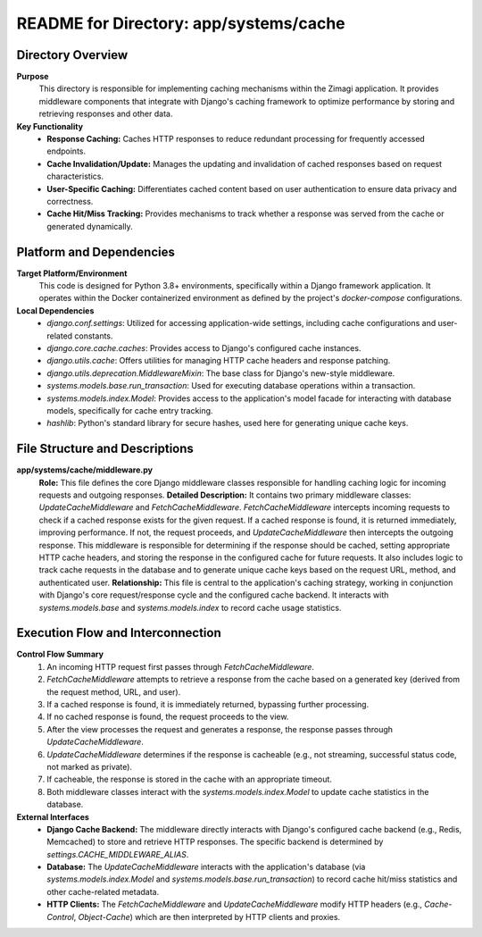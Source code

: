 =====================================================
README for Directory: app/systems/cache
=====================================================

Directory Overview
------------------

**Purpose**
   This directory is responsible for implementing caching mechanisms within the Zimagi application. It provides middleware components that integrate with Django's caching framework to optimize performance by storing and retrieving responses and other data.

**Key Functionality**
   *   **Response Caching:** Caches HTTP responses to reduce redundant processing for frequently accessed endpoints.
   *   **Cache Invalidation/Update:** Manages the updating and invalidation of cached responses based on request characteristics.
   *   **User-Specific Caching:** Differentiates cached content based on user authentication to ensure data privacy and correctness.
   *   **Cache Hit/Miss Tracking:** Provides mechanisms to track whether a response was served from the cache or generated dynamically.

Platform and Dependencies
-------------------------

**Target Platform/Environment**
   This code is designed for Python 3.8+ environments, specifically within a Django framework application. It operates within the Docker containerized environment as defined by the project's `docker-compose` configurations.

**Local Dependencies**
   *   `django.conf.settings`: Utilized for accessing application-wide settings, including cache configurations and user-related constants.
   *   `django.core.cache.caches`: Provides access to Django's configured cache instances.
   *   `django.utils.cache`: Offers utilities for managing HTTP cache headers and response patching.
   *   `django.utils.deprecation.MiddlewareMixin`: The base class for Django's new-style middleware.
   *   `systems.models.base.run_transaction`: Used for executing database operations within a transaction.
   *   `systems.models.index.Model`: Provides access to the application's model facade for interacting with database models, specifically for cache entry tracking.
   *   `hashlib`: Python's standard library for secure hashes, used here for generating unique cache keys.

File Structure and Descriptions
-------------------------------

**app/systems/cache/middleware.py**
     **Role:** This file defines the core Django middleware classes responsible for handling caching logic for incoming requests and outgoing responses.
     **Detailed Description:** It contains two primary middleware classes: `UpdateCacheMiddleware` and `FetchCacheMiddleware`. `FetchCacheMiddleware` intercepts incoming requests to check if a cached response exists for the given request. If a cached response is found, it is returned immediately, improving performance. If not, the request proceeds, and `UpdateCacheMiddleware` then intercepts the outgoing response. This middleware is responsible for determining if the response should be cached, setting appropriate HTTP cache headers, and storing the response in the configured cache for future requests. It also includes logic to track cache requests in the database and to generate unique cache keys based on the request URL, method, and authenticated user.
     **Relationship:** This file is central to the application's caching strategy, working in conjunction with Django's core request/response cycle and the configured cache backend. It interacts with `systems.models.base` and `systems.models.index` to record cache usage statistics.

Execution Flow and Interconnection
----------------------------------

**Control Flow Summary**
   1.  An incoming HTTP request first passes through `FetchCacheMiddleware`.
   2.  `FetchCacheMiddleware` attempts to retrieve a response from the cache based on a generated key (derived from the request method, URL, and user).
   3.  If a cached response is found, it is immediately returned, bypassing further processing.
   4.  If no cached response is found, the request proceeds to the view.
   5.  After the view processes the request and generates a response, the response passes through `UpdateCacheMiddleware`.
   6.  `UpdateCacheMiddleware` determines if the response is cacheable (e.g., not streaming, successful status code, not marked as private).
   7.  If cacheable, the response is stored in the cache with an appropriate timeout.
   8.  Both middleware classes interact with the `systems.models.index.Model` to update cache statistics in the database.

**External Interfaces**
   *   **Django Cache Backend:** The middleware directly interacts with Django's configured cache backend (e.g., Redis, Memcached) to store and retrieve HTTP responses. The specific backend is determined by `settings.CACHE_MIDDLEWARE_ALIAS`.
   *   **Database:** The `UpdateCacheMiddleware` interacts with the application's database (via `systems.models.index.Model` and `systems.models.base.run_transaction`) to record cache hit/miss statistics and other cache-related metadata.
   *   **HTTP Clients:** The `FetchCacheMiddleware` and `UpdateCacheMiddleware` modify HTTP headers (e.g., `Cache-Control`, `Object-Cache`) which are then interpreted by HTTP clients and proxies.

